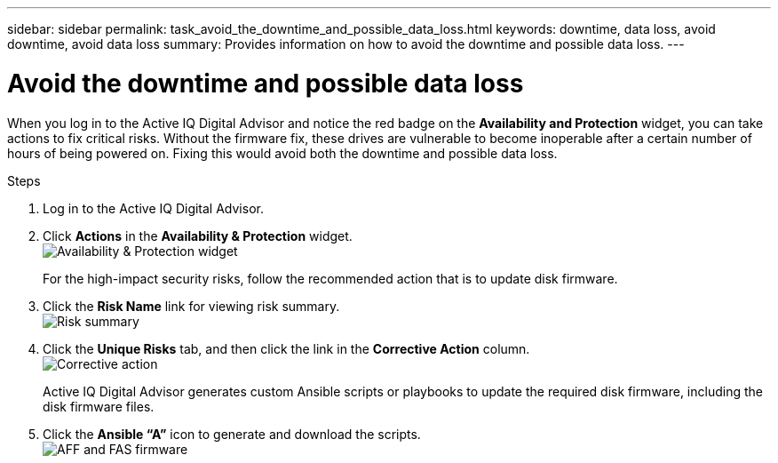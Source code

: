 ---
sidebar: sidebar
permalink: task_avoid_the_downtime_and_possible_data_loss.html
keywords: downtime, data loss, avoid downtime, avoid data loss
summary: Provides information on how to avoid the downtime and possible data loss.
---

= Avoid the downtime and possible data loss
:toc: macro
:toclevels: 1
:hardbreaks:
:nofooter:
:icons: font
:linkattrs:
:imagesdir: ./media/

[.lead]
When you log in to the Active IQ Digital Advisor and notice the red badge on the *Availability and Protection* widget, you can take actions to fix critical risks. Without the firmware fix, these drives are vulnerable to become inoperable after a certain number of hours of being powered on. Fixing this would avoid both the downtime and possible data loss.

.Steps
. Log in to the Active IQ Digital Advisor.
. Click *Actions* in the *Availability & Protection* widget.
image:availabilty and protection_image 1_Scenario 2.png[Availability & Protection widget]
+
For the high-impact security risks, follow the recommended action that is to update disk firmware.
+
. Click the *Risk Name* link for viewing risk summary.
image:risk summary _image 4_scenario 2.png[Risk summary]
. Click the *Unique Risks* tab, and then click the link in the *Corrective Action* column.
image:corrective action_image 3_scenario 2.png[Corrective action]
+
Active IQ Digital Advisor generates custom Ansible scripts or playbooks to update the required disk firmware, including the disk firmware files.
. Click the *Ansible “A”* icon to generate and download the scripts.
image:update AFF and FAS firmware_image 5_Scenario 2.png[AFF and FAS firmware]

